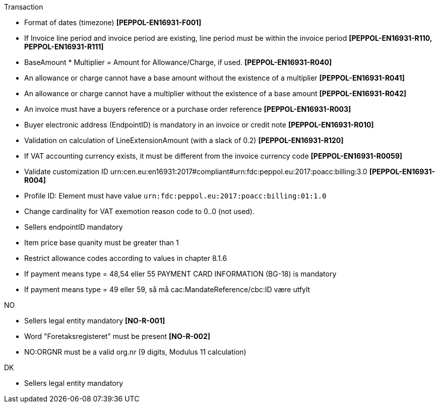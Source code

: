 .Transaction
* Format of dates (timezone) *[PEPPOL-EN16931-F001]*
* If Invoice line period and invoice period are existing, line period must be within the invoice period *[PEPPOL-EN16931-R110, PEPPOL-EN16931-R111]*
* BaseAmount * Multiplier = Amount for Allowance/Charge, if used. *[PEPPOL-EN16931-R040]*
* An allowance or charge cannot have a base amount without the existence of a multiplier *[PEPPOL-EN16931-R041]*
* An allowance or charge cannot have a multiplier without the existence of a base amount *[PEPPOL-EN16931-R042]*
* An invoice must have a buyers reference or a purchase order reference *[PEPPOL-EN16931-R003]*
* Buyer electronic address (EndpointID) is mandatory in an invoice or credit note *[PEPPOL-EN16931-R010]*
* Validation on calculation of LineExtensionAmount (with a slack of 0.2) *[PEPPOL-EN16931-R120]*
* If VAT accounting currency exists, it must be different from the invoice currency code *[PEPPOL-EN16931-R0059]*
* Validate customization ID urn:cen.eu:en16931:2017#compliant#urn:fdc:peppol.eu:2017:poacc:billing:3.0 *[PEPPOL-EN16931-R004]*
* Profile ID:  Element must have value `urn:fdc:peppol.eu:2017:poacc:billing:01:1.0`
* Change cardinality for VAT exemotion reason code to 0..0 (not used).
* Sellers endpointID mandatory
* Item price base quanity must be greater than 1
* Restrict allowance codes according to values in chapter 8.1.6
* If payment means type = 48,54 eller 55 PAYMENT CARD INFORMATION (BG-18) is mandatory
* If payment means type = 49 eller 59, så må cac:MandateReference/cbc:ID være utfylt

.NO
* Sellers legal entity mandatory *[NO-R-001]*
* Word "Foretaksregisteret" must be present *[NO-R-002]*
* NO:ORGNR must be a valid org.nr (9 digits, Modulus 11 calculation)

.DK
* Sellers legal entity mandatory
